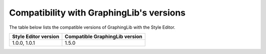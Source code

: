 =========================================
Compatibility with GraphingLib's versions
=========================================

The table below lists the compatible versions of GraphingLib with the Style Editor.

+----------------------+--------------------------------+
| Style Editor version | Compatible GraphingLib version |
+======================+================================+
| 1.0.0, 1.0.1         | 1.5.0                          |
+----------------------+--------------------------------+
